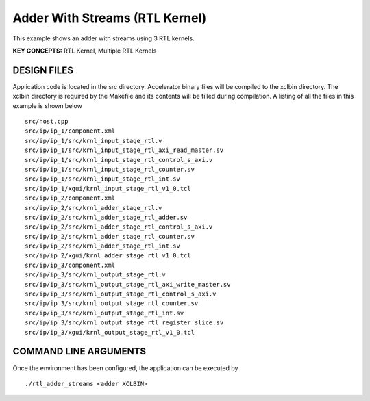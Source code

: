 Adder With Streams (RTL Kernel)
===============================

This example shows an adder with streams using 3 RTL kernels.

**KEY CONCEPTS:** RTL Kernel, Multiple RTL Kernels

DESIGN FILES
------------

Application code is located in the src directory. Accelerator binary files will be compiled to the xclbin directory. The xclbin directory is required by the Makefile and its contents will be filled during compilation. A listing of all the files in this example is shown below

::

   src/host.cpp
   src/ip/ip_1/component.xml
   src/ip/ip_1/src/krnl_input_stage_rtl.v
   src/ip/ip_1/src/krnl_input_stage_rtl_axi_read_master.sv
   src/ip/ip_1/src/krnl_input_stage_rtl_control_s_axi.v
   src/ip/ip_1/src/krnl_input_stage_rtl_counter.sv
   src/ip/ip_1/src/krnl_input_stage_rtl_int.sv
   src/ip/ip_1/xgui/krnl_input_stage_rtl_v1_0.tcl
   src/ip/ip_2/component.xml
   src/ip/ip_2/src/krnl_adder_stage_rtl.v
   src/ip/ip_2/src/krnl_adder_stage_rtl_adder.sv
   src/ip/ip_2/src/krnl_adder_stage_rtl_control_s_axi.v
   src/ip/ip_2/src/krnl_adder_stage_rtl_counter.sv
   src/ip/ip_2/src/krnl_adder_stage_rtl_int.sv
   src/ip/ip_2/xgui/krnl_adder_stage_rtl_v1_0.tcl
   src/ip/ip_3/component.xml
   src/ip/ip_3/src/krnl_output_stage_rtl.v
   src/ip/ip_3/src/krnl_output_stage_rtl_axi_write_master.sv
   src/ip/ip_3/src/krnl_output_stage_rtl_control_s_axi.v
   src/ip/ip_3/src/krnl_output_stage_rtl_counter.sv
   src/ip/ip_3/src/krnl_output_stage_rtl_int.sv
   src/ip/ip_3/src/krnl_output_stage_rtl_register_slice.sv
   src/ip/ip_3/xgui/krnl_output_stage_rtl_v1_0.tcl
   
COMMAND LINE ARGUMENTS
----------------------

Once the environment has been configured, the application can be executed by

::

   ./rtl_adder_streams <adder XCLBIN>


